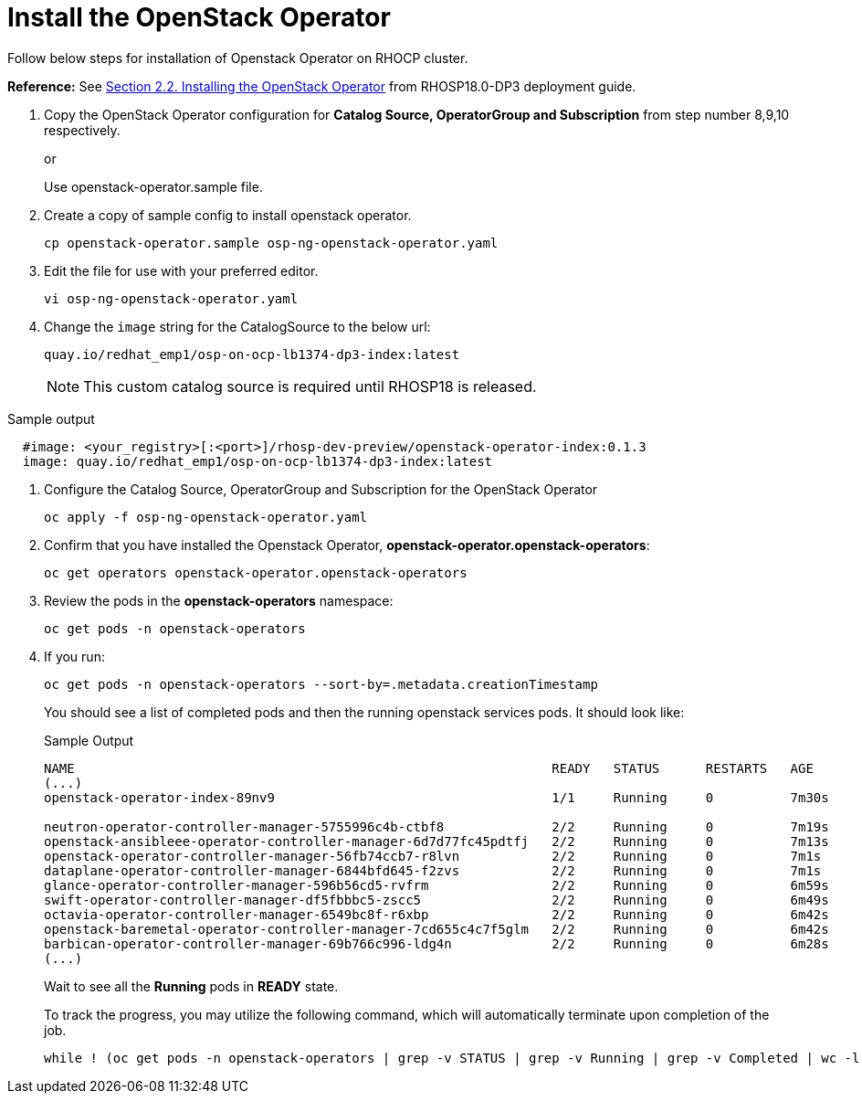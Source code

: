 = Install the OpenStack Operator


Follow below steps for installation of Openstack Operator on RHOCP cluster.

*Reference:* See https://access.redhat.com/documentation/en-us/red_hat_openstack_platform/18.0-dev-preview/html-single/deploying_red_hat_openstack_platform_18.0_development_preview_3_on_red_hat_openshift_container_platform/index#proc_installing-the-OpenStack-Operator_installing[Section 2.2. Installing the OpenStack Operator] from RHOSP18.0-DP3 deployment guide.

. Copy the OpenStack Operator configuration for **Catalog Source, OperatorGroup and Subscription** from step number 8,9,10 respectively.
+
or
+
Use openstack-operator.sample file.

. Create a copy of sample config to install openstack operator.
+
[source,bash]
----
cp openstack-operator.sample osp-ng-openstack-operator.yaml
----

. Edit the file for use with your preferred editor. 
+
[source,bash]
----
vi osp-ng-openstack-operator.yaml
----

. Change the `image` string for the CatalogSource to the below url:
+
[source,bash]
----
quay.io/redhat_emp1/osp-on-ocp-lb1374-dp3-index:latest
----
+
NOTE: This custom catalog source is required until RHOSP18 is released.

.Sample output
----
  #image: <your_registry>[:<port>]/rhosp-dev-preview/openstack-operator-index:0.1.3
  image: quay.io/redhat_emp1/osp-on-ocp-lb1374-dp3-index:latest
----

. Configure the Catalog Source, OperatorGroup and Subscription for the OpenStack Operator
+
[source,bash]
----
oc apply -f osp-ng-openstack-operator.yaml
----

. Confirm that you have installed the Openstack Operator, *openstack-operator.openstack-operators*:
+
[source,bash]
----
oc get operators openstack-operator.openstack-operators
----

. Review the pods in the **openstack-operators** namespace:
+
[source,bash]
----
oc get pods -n openstack-operators
----

. If you run:
+
[source, bash]
----
oc get pods -n openstack-operators --sort-by=.metadata.creationTimestamp
----
+
You should see a list of completed pods and then the running openstack services pods.
It should look like:
+
.Sample Output
----
NAME                                                              READY   STATUS      RESTARTS   AGE
(...)
openstack-operator-index-89nv9                                    1/1     Running     0          7m30s

neutron-operator-controller-manager-5755996c4b-ctbf8              2/2     Running     0          7m19s
openstack-ansibleee-operator-controller-manager-6d7d77fc45pdtfj   2/2     Running     0          7m13s
openstack-operator-controller-manager-56fb74ccb7-r8lvn            2/2     Running     0          7m1s
dataplane-operator-controller-manager-6844bfd645-f2zvs            2/2     Running     0          7m1s
glance-operator-controller-manager-596b56cd5-rvfrm                2/2     Running     0          6m59s
swift-operator-controller-manager-df5fbbbc5-zscc5                 2/2     Running     0          6m49s
octavia-operator-controller-manager-6549bc8f-r6xbp                2/2     Running     0          6m42s
openstack-baremetal-operator-controller-manager-7cd655c4c7f5glm   2/2     Running     0          6m42s
barbican-operator-controller-manager-69b766c996-ldg4n             2/2     Running     0          6m28s
(...)
----
+
Wait to see all the *Running* pods in *READY* state.
+
To track the progress, you may utilize the following command, which will automatically terminate upon completion of the job.
+
[source, bash]
----
while ! (oc get pods -n openstack-operators | grep -v STATUS | grep -v Running | grep -v Completed | wc -l | grep 0); do sleep 10; done
----